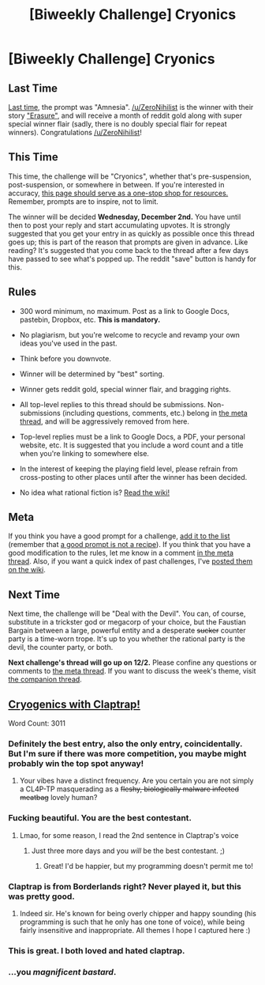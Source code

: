 #+TITLE: [Biweekly Challenge] Cryonics

* [Biweekly Challenge] Cryonics
:PROPERTIES:
:Author: alexanderwales
:Score: 16
:DateUnix: 1447892518.0
:DateShort: 2015-Nov-19
:END:
** Last Time
   :PROPERTIES:
   :CUSTOM_ID: last-time
   :END:
[[https://www.reddit.com/r/rational/comments/3rk5kv/biweekly_challenge_amnesia/?sort=confidence][Last time,]] the prompt was "Amnesia". [[/u/ZeroNihilist]] is the winner with their story [[https://www.reddit.com/r/rational/comments/3rk5kv/biweekly_challenge_amnesia/cwpx53i]["Erasure"]], and will receive a month of reddit gold along with super special winner flair (sadly, there is no doubly special flair for repeat winners). Congratulations [[/u/ZeroNihilist]]!

** This Time
   :PROPERTIES:
   :CUSTOM_ID: this-time
   :END:
This time, the challenge will be "Cryonics", whether that's pre-suspension, post-suspension, or somewhere in between. If you're interested in accuracy, [[http://wiki.lesswrong.com/wiki/Cryonics][this page should serve as a one-stop shop for resources.]] Remember, prompts are to inspire, not to limit.

The winner will be decided *Wednesday, December 2nd.* You have until then to post your reply and start accumulating upvotes. It is strongly suggested that you get your entry in as quickly as possible once this thread goes up; this is part of the reason that prompts are given in advance. Like reading? It's suggested that you come back to the thread after a few days have passed to see what's popped up. The reddit "save" button is handy for this.

** Rules
   :PROPERTIES:
   :CUSTOM_ID: rules
   :END:

- 300 word minimum, no maximum. Post as a link to Google Docs, pastebin, Dropbox, etc. *This is mandatory.*

- No plagiarism, but you're welcome to recycle and revamp your own ideas you've used in the past.

- Think before you downvote.

- Winner will be determined by "best" sorting.

- Winner gets reddit gold, special winner flair, and bragging rights.

- All top-level replies to this thread should be submissions. Non-submissions (including questions, comments, etc.) belong in [[http://www.reddit.com/r/rational/comments/39dxi3][the meta thread]], and will be aggressively removed from here.

- Top-level replies must be a link to Google Docs, a PDF, your personal website, etc. It is suggested that you include a word count and a title when you're linking to somewhere else.

- In the interest of keeping the playing field level, please refrain from cross-posting to other places until after the winner has been decided.

- No idea what rational fiction is? [[http://www.reddit.com/r/rational/wiki/index][Read the wiki!]]

** Meta
   :PROPERTIES:
   :CUSTOM_ID: meta
   :END:
If you think you have a good prompt for a challenge, [[https://docs.google.com/spreadsheets/d/1B6HaZc8FYkr6l6Q4cwBc9_-Yq1g0f_HmdHK5L1tbEbA/edit?usp=sharing][add it to the list]] (remember that [[http://www.reddit.com/r/WritingPrompts/wiki/prompts?src=RECIPE][a good prompt is not a recipe]]). If you think that you have a good modification to the rules, let me know in a comment [[http://www.reddit.com/r/rational/comments/39dxi3][in the meta thread]]. Also, if you want a quick index of past challenges, I've [[https://www.reddit.com/r/rational/wiki/weeklychallenge][posted them on the wiki]].

** Next Time
   :PROPERTIES:
   :CUSTOM_ID: next-time
   :END:
Next time, the challenge will be "Deal with the Devil". You can, of course, substitute in a trickster god or megacorp of your choice, but the Faustian Bargain between a large, powerful entity and a desperate +sucker+ counter party is a time-worn trope. It's up to you whether the rational party is the devil, the counter party, or both.

*Next challenge's thread will go up on 12/2.* Please confine any questions or comments to [[http://www.reddit.com/r/rational/comments/39dxi3][the meta thread]]. If you want to discuss the week's theme, visit [[https://www.reddit.com/r/rational/comments/3teiu2/challenge_companion_cryonics/][the companion thread]].


** [[https://kishoto.wordpress.com/2015/11/20/cryogenics-with-claptrap-rrational-challenge-cryonics/][Cryogenics with Claptrap!]]

Word Count: 3011
:PROPERTIES:
:Author: Kishoto
:Score: 27
:DateUnix: 1448011648.0
:DateShort: 2015-Nov-20
:END:

*** Definitely the best entry, also the only entry, coincidentally. But I'm sure if there was more competition, you maybe might probably win the top spot anyway!
:PROPERTIES:
:Author: RMcD94
:Score: 9
:DateUnix: 1448633811.0
:DateShort: 2015-Nov-27
:END:

**** Your vibes have a distinct frequency. Are you certain you are not simply a CL4P-TP masquerading as a +fleshy, biologically malware infected meatbag+ lovely human?
:PROPERTIES:
:Author: Kishoto
:Score: 3
:DateUnix: 1448636385.0
:DateShort: 2015-Nov-27
:END:


*** Fucking beautiful. You are the best contestant.
:PROPERTIES:
:Author: Transfuturist
:Score: 8
:DateUnix: 1448032466.0
:DateShort: 2015-Nov-20
:END:

**** Lmao, for some reason, I read the 2nd sentence in Claptrap's voice
:PROPERTIES:
:Author: Kishoto
:Score: 2
:DateUnix: 1448036549.0
:DateShort: 2015-Nov-20
:END:

***** Just three more days and you /will/ be the best contestant. ;)
:PROPERTIES:
:Author: Transfuturist
:Score: 1
:DateUnix: 1448901842.0
:DateShort: 2015-Nov-30
:END:

****** Great! I'd be happier, but my programming doesn't permit me to!
:PROPERTIES:
:Author: Kishoto
:Score: 2
:DateUnix: 1448907400.0
:DateShort: 2015-Nov-30
:END:


*** Claptrap is from Borderlands right? Never played it, but this was pretty good.
:PROPERTIES:
:Author: GrecklePrime
:Score: 2
:DateUnix: 1448025520.0
:DateShort: 2015-Nov-20
:END:

**** Indeed sir. He's known for being overly chipper and happy sounding (his programming is such that he only has one tone of voice), while being fairly insensitive and inappropriate. All themes I hope I captured here :)
:PROPERTIES:
:Author: Kishoto
:Score: 3
:DateUnix: 1448026406.0
:DateShort: 2015-Nov-20
:END:


*** This is great. I both loved and hated claptrap.
:PROPERTIES:
:Author: frodo_skywalker
:Score: 2
:DateUnix: 1448044560.0
:DateShort: 2015-Nov-20
:END:


*** ...you /magnificent bastard/.
:PROPERTIES:
:Author: avret
:Score: 2
:DateUnix: 1448248324.0
:DateShort: 2015-Nov-23
:END:
